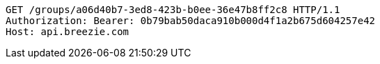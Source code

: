 [source,http,options="nowrap"]
----
GET /groups/a06d40b7-3ed8-423b-b0ee-36e47b8ff2c8 HTTP/1.1
Authorization: Bearer: 0b79bab50daca910b000d4f1a2b675d604257e42
Host: api.breezie.com

----